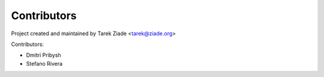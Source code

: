 Contributors
============

Project created and maintained by Tarek Ziade <tarek@ziade.org>

Contributors:

- Dmitri Pribysh
- Stefano Rivera
